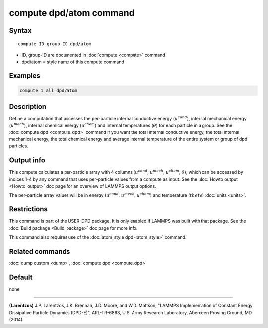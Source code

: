 .. index:: compute dpd/atom

compute dpd/atom command
========================

Syntax
""""""

.. parsed-literal::

   compute ID group-ID dpd/atom

* ID, group-ID are documented in :doc:`compute <compute>` command
* dpd/atom = style name of this compute command

Examples
""""""""

.. code-block:: LAMMPS

   compute 1 all dpd/atom

Description
"""""""""""

Define a computation that accesses the per-particle internal
conductive energy (:math:`u^{cond}`), internal mechanical
energy (:math:`u^{mech}`), internal chemical energy (:math:`u^{chem}`)
and internal temperatures (:math:`\theta`) for each particle in a group.
See the :doc:`compute dpd <compute_dpd>` command if you want the total
internal conductive energy, the total internal mechanical energy, the
total chemical energy and
average internal temperature of the entire system or group of dpd
particles.

Output info
"""""""""""

This compute calculates a per-particle array with 4 columns (:math:`u^{cond}`,
:math:`u^{mech}`, :math:`u^{chem}`, :math:`\theta`), which can be accessed
by indices 1-4 by any
command that uses per-particle values from a compute as input.  See
the :doc:`Howto output <Howto_output>` doc page for an overview of
LAMMPS output options.

The per-particle array values will be in energy (:math:`u^{cond}`,
:math:`u^{mech}`, :math:`u^{chem}`)
and temperature (:math:`theta`) :doc:`units <units>`.

Restrictions
""""""""""""

This command is part of the USER-DPD package.  It is only enabled if
LAMMPS was built with that package.  See the :doc:`Build package <Build_package>` doc page for more info.

This command also requires use of the :doc:`atom_style dpd <atom_style>`
command.

Related commands
""""""""""""""""

:doc:`dump custom <dump>`, :doc:`compute dpd <compute_dpd>`

Default
"""""""

none

----------

.. _Larentzos2:

**(Larentzos)** J.P. Larentzos, J.K. Brennan, J.D. Moore, and
W.D. Mattson, "LAMMPS Implementation of Constant Energy Dissipative
Particle Dynamics (DPD-E)", ARL-TR-6863, U.S. Army Research
Laboratory, Aberdeen Proving Ground, MD (2014).
